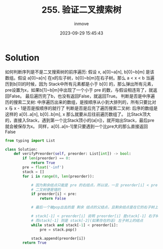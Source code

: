 #+TITLE: 255. 验证二叉搜索树
#+DATE: 2023-09-29 15:45:43
#+DISPLAY: t
#+STARTUP: indent
#+OPTIONS: toc:10
#+AUTHOR: inmove
#+KEYWORDS: Leetcode 二叉树
#+CATEGORIES: Leetcode
#+DIFFICULTY: Medium

* Solution

如何判断序列是不是二叉搜索树的前序遍历:
假设 x, a[0]~a[n], b[0]~b[m] 是该数组。假设 a[0]~a[n] 在x的左子树，b[0]~b[m]在右子树。那么 a < x < b
当遍历到b[0]的时候，因为 Stack中所有元素都是小于 b[0] 的，那么弹出所有元素，pre设置为x，如果b[1]~b[m]中出现了一个小于 pre 的数，与假设相违背了，就返回False。
最后遍历完了b，也没有返回False，就返回True。
判断是否是中序遍历的搜索二叉树:
中序遍历出来的数组，是按顺序从小到大排列的，所有只要比对 x 与 x - 1是否是按顺序的就行了
判断是否是后充了遍历搜索二叉树:
后序的数组是这样的 a[0]..a[n], b[0]..b[m], x 那么就要从后往前遍历数组了。
比Stack顶大的，直接入Stack，遇到第一个比Stack顶小的(a[n])，就开始出Stack，最后pre就会被保存为x。
同样，a[0]..a[n-1]里只要遇到一个比pre大的那么直接返回False

#+begin_src python
  from typing import List

  class Solution:
      def verifyPreorder(self, preorder: List[int]) -> bool:
          if len(preorder) == 0:
              return True
          pre = float('-inf')
          stack = []
          for i in range(0, len(preorder)):

              # 因为剩余结点只能是 pre 的右结点，所以说，一旦 preorder[i] < pre，
              # 二叉树便是错的
              if preorder[i] < pre:
                  return False

              # 最后一个被pop出去的是 剩余 结点的父结点，且剩余结点是在它的右子树上

              # stack[-1] < preorder[i] 说明 preorder[i] 是stack[-1] 右子树上的结点
              # 而stack[-1] 则是 stack[-2](如果存在的话) 左子树上的结点
              while stack and stack[-1] < preorder[i]:
                  pre = stack.pop()

              stack.append(preorder[i])
          return True
#+end_src
